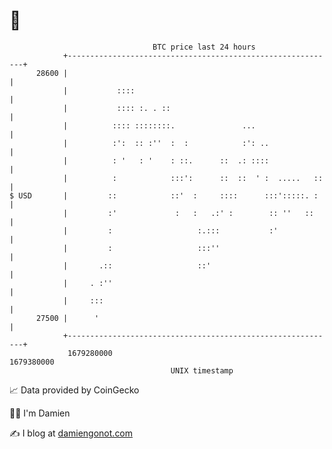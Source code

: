 * 👋

#+begin_example
                                   BTC price last 24 hours                    
               +------------------------------------------------------------+ 
         28600 |                                                            | 
               |           ::::                                             | 
               |           :::: :. . ::                                     | 
               |          :::: ::::::::.               ...                  | 
               |          :':  :: :''  :  :            :': ..               | 
               |          : '   : '    : ::.      ::  .: ::::               | 
               |          :            :::':      ::  ::  ' :  .....   ::   | 
   $ USD       |         ::            ::'  :     ::::      :::':::::. :    | 
               |         :'             :   :   .:' :        :: ''   ::     | 
               |         :                   :.:::           :'             | 
               |         :                   :::''                          | 
               |       .::                   ::'                            | 
               |     . :''                                                  | 
               |     :::                                                    | 
         27500 |      '                                                     | 
               +------------------------------------------------------------+ 
                1679280000                                        1679380000  
                                       UNIX timestamp                         
#+end_example
📈 Data provided by CoinGecko

🧑‍💻 I'm Damien

✍️ I blog at [[https://www.damiengonot.com][damiengonot.com]]
